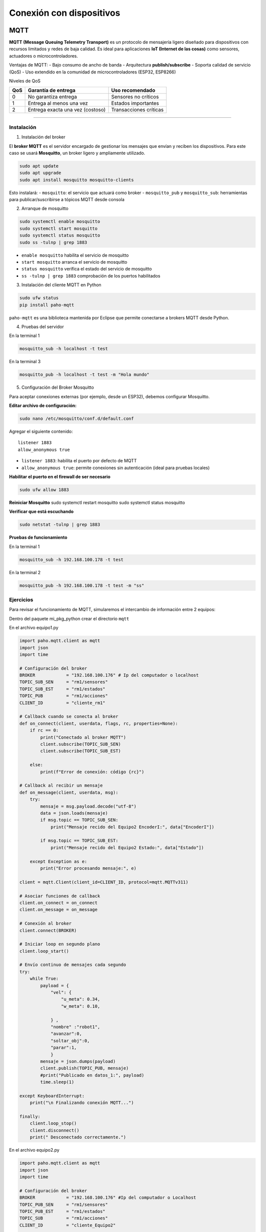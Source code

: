 Conexión con dispositivos
=========================

MQTT
----

**MQTT (Message Queuing Telemetry Transport)** es un protocolo de
mensajería ligero diseñado para dispositivos con recursos limitados y
redes de baja calidad. Es ideal para aplicaciones **IoT (Internet de las
cosas)** como sensores, actuadores o microcontroladores.

Ventajas de MQTT: - Bajo consumo de ancho de banda - Arquitectura
**publish/subscribe** - Soporta calidad de servicio (QoS) - Uso
extendido en la comunidad de microcontroladores (ESP32, ESP8266)

Niveles de QoS

=== ================================ ======================
QoS Garantía de entrega              Uso recomendado
=== ================================ ======================
0   No garantiza entrega             Sensores no críticos
1   Entrega al menos una vez         Estados importantes
2   Entrega exacta una vez (costoso) Transacciones críticas
=== ================================ ======================

--------------

Instalación
~~~~~~~~~~~

1. Instalación del broker

El **broker MQTT** es el servidor encargado de gestionar los mensajes
que envían y reciben los dispositivos. Para este caso se usará
**Mosquitto**, un broker ligero y ampliamente utilizado.

.. code:: bash

   sudo apt update
   sudo apt upgrade
   sudo apt install mosquitto mosquitto-clients

Esto instalará: - ``mosquitto``: el servicio que actuará como broker -
``mosquitto_pub`` y ``mosquitto_sub``: herramientas para
publicar/suscribirse a tópicos MQTT desde consola

2. Arranque de mosquitto

.. code:: bash

   sudo systemctl enable mosquitto
   sudo systemctl start mosquitto
   sudo systemctl status mosquitto
   sudo ss -tulnp | grep 1883

- ``enable mosquitto`` habilita el servicio de mosquitto
- ``start mosquitto`` arranca el servicio de mosquitto
- ``status mosquitto`` verifica el estado del servicio de mosquitto
- ``ss -tulnp | grep 1883`` comprobación de los puertos habilitados

3. Instalación del cliente MQTT en Python

.. code:: bash

   sudo ufw status
   pip install paho-mqtt

``paho-mqtt`` es una biblioteca mantenida por Eclipse que permite
conectarse a brokers MQTT desde Python.

4. Pruebas del servidor

En la terminal 1

.. code:: bash

   mosquitto_sub -h localhost -t test

En la terminal 3

.. code:: bash

   mosquitto_pub -h localhost -t test -m "Hola mundo"

5. Configuración del Broker Mosquitto

Para aceptar conexiones externas (por ejemplo, desde un ESP32), debemos
configurar Mosquitto.

**Editar archivo de configuración:**

.. code:: bash

   sudo nano /etc/mosquitto/conf.d/default.conf

Agregar el siguiente contenido:

::

   listener 1883
   allow_anonymous true

- ``listener 1883``: habilita el puerto por defecto de MQTT
- ``allow_anonymous true``: permite conexiones sin autenticación (ideal
  para pruebas locales)

**Habilitar el puerto en el firewall de ser necesario**

.. code:: bash

   sudo ufw allow 1883

**Reiniciar Mosquitto** sudo systemctl restart mosquitto sudo systemctl
status mosquitto

**Verificar que está escuchando**

.. code:: bash

   sudo netstat -tulnp | grep 1883

**Pruebas de funcionamiento**

En la terminal 1

.. code:: bash

   mosquitto_sub -h 192.168.100.178 -t test

En la terminal 2

.. code:: bash

   mosquitto_pub -h 192.168.100.178 -t test -m "ss"

Ejercicios
~~~~~~~~~~

Para revisar el funcionamiento de MQTT, simularemos el intercambio de
información entre 2 equipos:

Dentro del paquete mi_pkg_python crear el directorio ``mqtt``

En el archivo equipo1.py

.. code:: python

   import paho.mqtt.client as mqtt
   import json
   import time

   # Configuración del broker
   BROKER            = "192.168.100.176" # Ip del computador o localhost
   TOPIC_SUB_SEN     = "rm1/sensores"
   TOPIC_SUB_EST     = "rm1/estados"
   TOPIC_PUB         = "rm1/acciones"
   CLIENT_ID         = "cliente_rm1"

   # Callback cuando se conecta al broker
   def on_connect(client, userdata, flags, rc, properties=None):
       if rc == 0:
           print("Conectado al broker MQTT")
           client.subscribe(TOPIC_SUB_SEN)
           client.subscribe(TOPIC_SUB_EST)

       else:
           print(f"Error de conexión: código {rc}")

   # Callback al recibir un mensaje
   def on_message(client, userdata, msg):
       try:
           mensaje = msg.payload.decode("utf-8")
           data = json.loads(mensaje)
           if msg.topic == TOPIC_SUB_SEN:
               print("Mensaje recido del Equipo2 EncoderI:", data["EncoderI"])
           
           if msg.topic == TOPIC_SUB_EST:
               print("Mensaje recido del Equipo2 Estado:", data["Estado"])

       except Exception as e:
           print("Error procesando mensaje:", e)

   client = mqtt.Client(client_id=CLIENT_ID, protocol=mqtt.MQTTv311)

   # Asociar funciones de callback
   client.on_connect = on_connect
   client.on_message = on_message

   # Conexión al broker
   client.connect(BROKER)

   # Iniciar loop en segundo plano
   client.loop_start()

   # Envío continuo de mensajes cada segundo
   try:
       while True:
           payload = {
               "vel": {
                   "u_meta": 0.34,
                   "w_meta": 0.10,

               } ,
               "nombre" :"robot1",
               "avanzar":0,
               "soltar_obj":0,
               "parar":1,
               }
           mensaje = json.dumps(payload)
           client.publish(TOPIC_PUB, mensaje)
           #print("Publicado en datos_1:", payload)
           time.sleep(1)

   except KeyboardInterrupt:
       print("\n Finalizando conexión MQTT...")

   finally:
       client.loop_stop()
       client.disconnect()
       print(" Desconectado correctamente.")

En el archivo equipo2.py

.. code:: python

   import paho.mqtt.client as mqtt
   import json
   import time

   # Configuración del broker
   BROKER            = "192.168.100.176" #Ip del computador o Localhost
   TOPIC_PUB_SEN     = "rm1/sensores"
   TOPIC_PUB_EST     = "rm1/estados"
   TOPIC_SUB         = "rm1/acciones"
   CLIENT_ID         = "cliente_Equipo2"

   # Callback cuando se conecta al broker
   def on_connect(client, userdata, flags, rc, properties=None):
       if rc == 0:
           print("Conectado al broker MQTT")
           client.subscribe(TOPIC_SUB)

       else:
           print(f"Error de conexión: código {rc}")

   # Callback al recibir un mensaje
   def on_message(client, userdata, msg):
       try:
           mensaje = msg.payload.decode("utf-8")
           data = json.loads(mensaje)
           if msg.topic == TOPIC_SUB:
               print("Mensaje recido del Equipo1:", data["vel"]["u_meta"])

       except Exception as e:
           print("Error procesando mensaje:", e)

   client = mqtt.Client(client_id=CLIENT_ID, protocol=mqtt.MQTTv311)

   # Asociar funciones de callback
   client.on_connect = on_connect
   client.on_message = on_message

   # Conexión al broker
   client.connect(BROKER)

   # Iniciar loop en segundo plano
   client.loop_start()

   # Envío continuo de mensajes cada segundo
   try:
       while True:
           payload = {
               "EncoderI": 20,
               "EncoderD": 30,
               }
           mensaje = json.dumps(payload)
           client.publish(TOPIC_PUB_SEN, mensaje)
           print("Publicado:", payload)

           payload2 = {
               "Estado": "Encedido"
               }
           mensaje2 = json.dumps(payload2)
           client.publish(TOPIC_PUB_EST, mensaje2)
           #print("Publicado:", payload)
           time.sleep(1)

   except KeyboardInterrupt:
       print("\n Finalizando conexión MQTT...")

   finally:
       client.loop_stop()
       client.disconnect()
       print(" Desconectado correctamente.")

--------------

Arduino IDE 2.x
---------------

Una vez configurado mosquitto, es necesario descargar arduino IDE, el
programa que se utilazará para programar la ESP32.

.. _instalación-1:

Instalación
~~~~~~~~~~~

1. **Descargar Arduino IDE**

Enlace de descargar, AppImage
`arduino <https://www.arduino.cc/en/software/>`__

En la carpeta donde se descargó el AppImage, cambiar el nombre al
archivo descargado por ``arduino-ide``

.. code:: bash

   sudo apt update
   sudo apt upgrade
   sudo install libfuse2
   sudo chmod +x arduino-ide.AppImage
   ./arduino-ide.AppImage

2. **Instalar soporte para ESP32**

   1. Ir a ``Archivo → Preferencias``
   2. En el campo **URLs adicionales para tarjetas**, agregar:

   ::

      https://espressif.github.io/arduino-esp32/package_esp32_index.json

   3. Ir a ``Herramientas → Placa → Gestor de tarjetas``
   4. Buscar ``esp32`` e instalar **versión 3.x**

Esta versión es compatible con las últimas bibliotecas MQTT y WiFi.

--------------

3. Acceso a puertos USB**\*

El ESP32 se conecta como un dispositivo serie (``/dev/ttyUSB*`` o
``/dev/ttyACM*``) generalmente la conexión se realiza en el puerto
ttyUSB. Para acceder sin sudo:

Añadir usuario a grupo dialout*\*

.. code:: bash

   sudo usermod -aG dialout $USER

Reiniciar sesión para aplicar cambios.

Ver dispositivos conectados

.. code:: bash

   ls /dev/ttyUSB*

Ver cambios al conectar o desconectar

.. code:: bash

   watch -n 1 ls /dev/ttyUSB*

--------------

4. Instalación de bibliotecas recomendadas en Arduino IDE

Tabla de librerías recomendadas para tu proyecto ESP32 con WiFiManager y MQTT

.. list-table::
   :header-rows: 1
   :widths: 15 20 20 60

   * - Librería
     - Autor
     - Versión recomendada
     - Notas importantes
   * - WiFiManager
     - tzapu
     - 2.0.17
     - Compatible con ESP32 core 3.x. Asegura el uso del namespace correcto para ESP32. Soporta parámetros personalizados.
   * - WiFi
     - Espressif
     - Incluida en el core
     - No requiere instalación manual. Ya viene con el core de ESP32.
   * - EEPROM
     - Espressif
     - Incluida en el core
     - Opcional migrar a Preferences si deseas mayor robustez.
   * - PubSubClient
     - Nick O’Leary
     - 2.8.0
     - Para conexión MQTT (broker IP, topic, publish/subscribe). Ligera y muy estable.
   * - ArduinoJson
     - Benoit Blanchon
     - 7.x.x
     - Usa DynamicJsonDocument y StaticJsonDocument.


Ejemplos de Uso.
----------------

1. Uso de MQTT desde Arduino

Crear 2 pestañas: ``Esp32_mqtt`` y ``Conf_mqtt``

**Pestaña 1 ESP32_mqtt**

.. code:: cpp

   #include <PubSubClient.h>
   #include <WiFi.h>
   #include <ArduinoJson.h>

   // Variable de Control Alarmar
   int activar  = 0;
   int estado   = 0;
   int encoderi = 0;
   int encoderd = 0;

   // GPIO de salidad Digital
   int pin_led   = 2;

   //  Credenciales Wifi 
   const char* ssid = "CARMEN GONZALEZ_";
   const char* password = "123wa321vg";

   // Credenciales MQTT
   const char* mqtt_broker = "192.168.100.178";
   const int mqtt_port = 1883;
   const char* cliente = "rm1_esp32";

   // Temas MQTT Publicar
   const char* tema_sub = "rm1/acciones";
   const char* tema_pub_est = "rm1/estados";
   const char* tema_pub_sen = "rm1/sensores";

   // Variables de control de tiempo
   unsigned long lastTime = 0;

   // Creacion del objeto cliente
   WiFiClient espClient;
   PubSubClient client(espClient);

   // Tamaño de mensaje JSON
   const size_t capacidad_json = JSON_OBJECT_SIZE(30);


   void setup() {
     // Setup Serial
     Serial.begin(115200);
     // Setup Wifi
     setup_wifi();
     // Setup MQTT
     conexion();
     // Manejo del rele
     pinMode(pin_led, OUTPUT);     
     
   }

   void loop() {
     Loop_MQTT();
     if (millis() - lastTime >= 100){
       estado = 1;
       encoderi = encoderi+1;
       envioDatos(tema_pub_est, estado, encoderi, encoderd);
       envioDatos(tema_pub_sen, estado, encoderi, encoderd);
       lastTime = millis();
     }
     if (activar == 1){
       digitalWrite(pin_led, HIGH);  // Enciende el LED
       
       }
     else {
       digitalWrite(pin_led, LOW);  // Enciende el LED
     }
     
   }

**Pestaña 2 Conf_Mqtt**

.. code:: cpp

   void setup_wifi() {
     // Conexión Wifi
     delay(10);
     Serial.println();
     Serial.print("Conectando a ");
     Serial.println(ssid);
     WiFi.begin(ssid, password);
     while (WiFi.status() != WL_CONNECTED) {
       delay(500);
       Serial.print(".");
     }
     Serial.println("");
     Serial.print("WiFi conectado - Dirección IP del ESP: ");
     Serial.println(WiFi.localIP());
   }

   void reconnect() {
     // Control de conexión MQTT
     while (!client.connected()) {
       Serial.print("Intentando conexión MQTT...");
       if (client.connect(cliente)) {
         Serial.println("Conectado");
         // Suscripción a TEMAS
         client.subscribe(tema_sub, 1);
       } else {
         Serial.print("Falló, rc=");
         Serial.print(client.state());
         Serial.println("Intentando de nuevo en 2 segundos");
         delay(2000);
       }
     }
   }

   void conexion() {
     // Conexión MQTT
     client.setServer(mqtt_broker, mqtt_port);
     client.setCallback(callback);
   }

   void Loop_MQTT() {
     // Manejo MQTT 
     if (!client.connected()) {
       reconnect();
     }
     client.loop();
   }

   void envioDatos(const char* mqtt_topic_publicar, int estado, int encoderi, int encoderd) {
     DynamicJsonDocument mensaje(256);

     if (mqtt_topic_publicar == tema_pub_est) {
       mensaje["estado"]   = estado;
       String mensaje_json;
       serializeJson(mensaje, mensaje_json);
       client.publish(mqtt_topic_publicar, mensaje_json.c_str(), 1);
     }

     if (mqtt_topic_publicar == tema_pub_sen) {
        mensaje["EncoderI"]   = encoderi;
        mensaje["EncoderD"]   = encoderd;
        String mensaje_json;
       serializeJson(mensaje, mensaje_json);
       client.publish(mqtt_topic_publicar, mensaje_json.c_str(), 1);
     }
     
     
   }

   void callback(char* topic, byte* payload, unsigned int length) {
     StaticJsonDocument<capacidad_json> doc;
     char buffer[length + 1];
     memcpy(buffer, payload, length);
     buffer[length] = '\0';  // Asegura que el buffer tenga fin de cadena

     DeserializationError error = deserializeJson(doc, buffer);

     if (error) {
       Serial.print("Error al deserializar JSON: ");
       Serial.println(error.c_str());
       return;
     }

     String topico(topic);
     if (topico == "rm1/acciones") {
         activar  = doc["avanzar"];
     }
   }

Notas adicionales: **Publicar mensaje:**

.. code:: cpp

   client.publish("topic", mensaje_json.c_str(), 1);  // QoS 1

**Suscribirse a un tópico:**

.. code:: cpp

   client.subscribe("Carrito_1/Acciones", 0);  // QoS 0

Puente MQTT - ROS2
------------------

Una vez obtenida una base de MQTT para su uso en microcontroladores y
equipos. Se presenta un nodo que funcionará como puente para la
comunicación entre la ESP32 y ROS2.

.. code:: python

   import rclpy
   from rclpy.node import Node
   from rclpy.duration import Duration
   from std_msgs.msg import Float32, Int32
   import paho.mqtt.client as mqtt
   import json

   class MQTTBridge(Node): 
       def __init__(self):
           super().__init__('mqtt_bridge')

           self.pub = self.create_publisher(Float32, 'sensores', 1)
           self.subscription = self.create_subscription(Int32, 'acciones', self.listener_callback, 10)

           self.last_data = None
           self.active = True  # control de publicación activa
           self.last_mqtt_time = self.get_clock().now()

           self.timer = self.create_timer(0.1, self.publish_sensor_data)       # Publicador (10 Hz)
           self.timer_watchdog = self.create_timer(0.5, self.check_timeout)    # Verificador de tiempo

           self.topic_sub = "rm1/sensores"
           self.topic_pub = "rm1/acciones"
           self.mqtt_client = mqtt.Client()
           self.mqtt_client.on_connect = self.on_connect
           self.mqtt_client.on_message = self.on_message
           self.mqtt_client.connect("192.168.100.178", 1883, 60)
           self.mqtt_client.loop_start()

       def listener_callback(self, msg):
           payload = {
               "vel": {"u_meta": 0.34, "w_meta": 0.10},
               "avanzar": msg.data
           }
           msg_mqtt = json.dumps(payload)
           self.mqtt_client.publish(self.topic_pub, msg_mqtt)

       def on_connect(self, client, userdata, flags, rc):
           if rc == 0:
               print("Conectado al broker MQTT")
               client.subscribe(self.topic_sub)
           else:
               print(f"Error de conexión: código {rc}")

       def on_message(self, client, userdata, msg):
           try:
               mensaje = msg.payload.decode("utf-8")
               data = json.loads(mensaje)
               if msg.topic == self.topic_sub:
                   self.last_data = float(data["EncoderI"])
                   self.last_mqtt_time = self.get_clock().now()  # Actualiza tiempo del último dato
                   self.active = True
           except Exception as e:
               print("Error procesando mensaje:", e)

       def publish_sensor_data(self):
           if self.last_data is not None and self.active:
               ros_msg = Float32()
               ros_msg.data = self.last_data
               self.pub.publish(ros_msg)
               self.get_logger().info(f"ROS2 publicó: {ros_msg.data}")

       def check_timeout(self):
           now = self.get_clock().now()
           if now - self.last_mqtt_time > Duration(seconds=2.0):
               if self.active:
                   self.get_logger().warn("No se reciben datos desde MQTT. Se detiene la publicación.")
               self.active = False

   def main(args=None):
       rclpy.init(args=args)
       node = MQTTBridge()
       try:
           rclpy.spin(node)
       except KeyboardInterrupt:
           pass
       rclpy.shutdown()

--------------

**Nota**

Existe la posibilidad de utilizar ros2 en microcontroladores, sin
embargo se necesitan versiones de nucleo de tarjetas específicas.

Para revisar mas contenido relacionado se puede revisar los siguientes
links:

- micro-ROS oficial: https://micro.ros.org/
- Repositorio Arduino: https://github.com/micro-ROS/micro_ros_arduino
